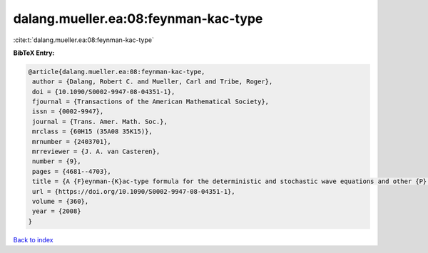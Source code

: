 dalang.mueller.ea:08:feynman-kac-type
=====================================

:cite:t:`dalang.mueller.ea:08:feynman-kac-type`

**BibTeX Entry:**

.. code-block:: bibtex

   @article{dalang.mueller.ea:08:feynman-kac-type,
    author = {Dalang, Robert C. and Mueller, Carl and Tribe, Roger},
    doi = {10.1090/S0002-9947-08-04351-1},
    fjournal = {Transactions of the American Mathematical Society},
    issn = {0002-9947},
    journal = {Trans. Amer. Math. Soc.},
    mrclass = {60H15 (35A08 35K15)},
    mrnumber = {2403701},
    mrreviewer = {J. A. van Casteren},
    number = {9},
    pages = {4681--4703},
    title = {A {F}eynman-{K}ac-type formula for the deterministic and stochastic wave equations and other {P}.{D}.{E}.'s},
    url = {https://doi.org/10.1090/S0002-9947-08-04351-1},
    volume = {360},
    year = {2008}
   }

`Back to index <../By-Cite-Keys.rst>`_
